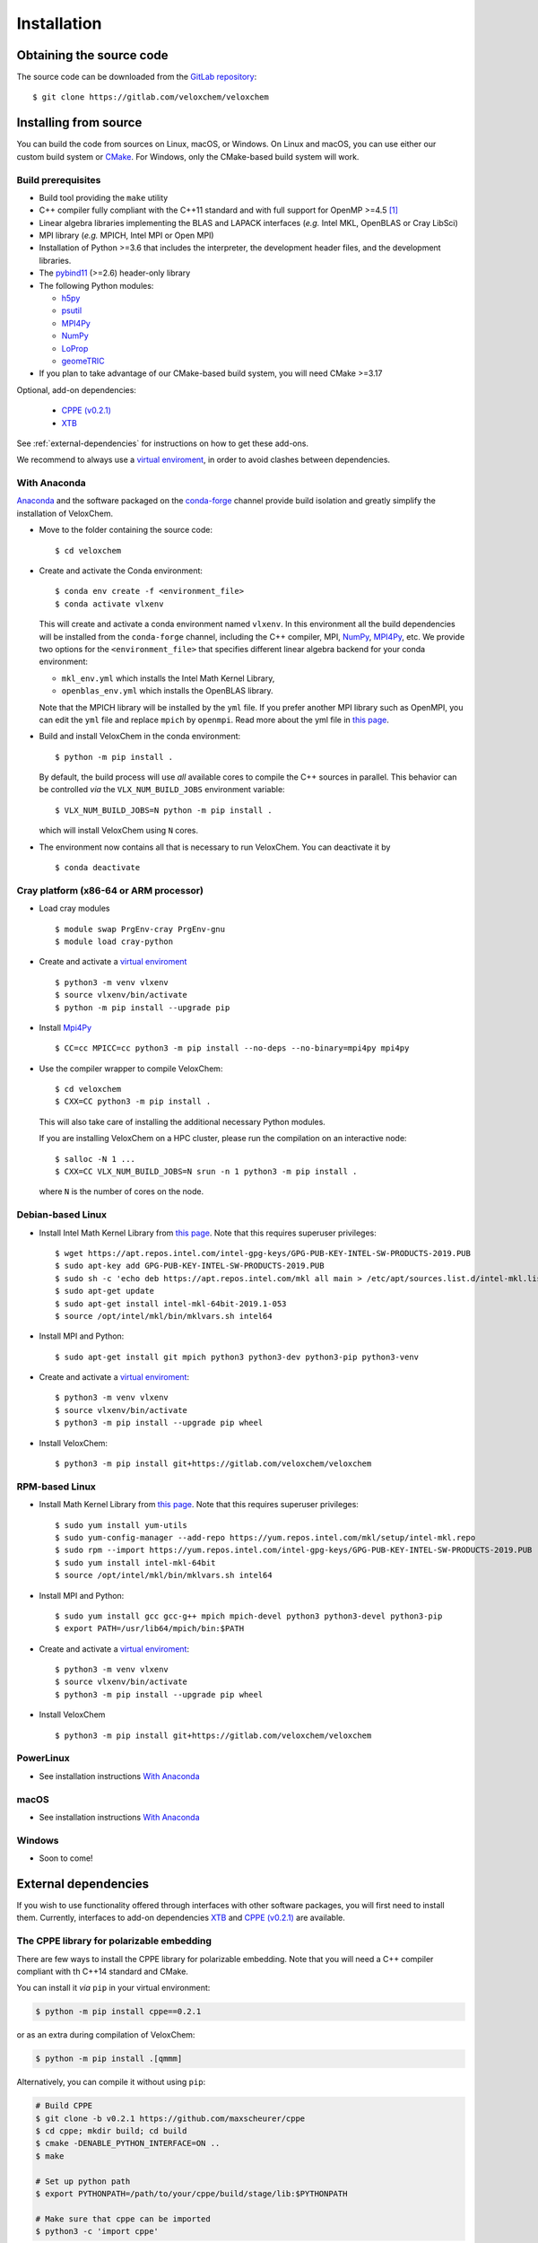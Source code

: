 Installation
============

Obtaining the source code
^^^^^^^^^^^^^^^^^^^^^^^^^

The source code can be downloaded from the `GitLab repository <https://gitlab.com/veloxchem/veloxchem>`_::

   $ git clone https://gitlab.com/veloxchem/veloxchem

Installing from source
^^^^^^^^^^^^^^^^^^^^^^

You can build the code from sources on Linux, macOS, or Windows. On Linux and
macOS, you can use either our custom build system or `CMake <https://cmake.org/cmake/help/v3.17/>`_.
For Windows, only the CMake-based build system will work.


Build prerequisites
+++++++++++++++++++

- Build tool providing the ``make`` utility
- C++ compiler fully compliant with the C++11 standard and with full support for OpenMP >=4.5 [#f1]_
- Linear algebra libraries implementing the BLAS and LAPACK interfaces (*e.g.* 
  Intel MKL, OpenBLAS or Cray LibSci)
- MPI library (*e.g.* MPICH, Intel MPI or Open MPI)
- Installation of Python >=3.6 that includes the interpreter, the development
  header files, and the development libraries.
- The `pybind11 <https://pybind11.readthedocs.io>`_ (>=2.6) header-only library
- The following Python modules:

  - `h5py <https://www.h5py.org/>`_
  - `psutil <https://psutil.readthedocs.io/en/latest/>`_
  - `MPI4Py <https://mpi4py.readthedocs.io/>`_
  - `NumPy <https://numpy.org>`_
  - `LoProp <https://pypi.org/project/LoProp/>`_
  - `geomeTRIC <https://github.com/leeping/geomeTRIC>`_

- If you plan to take advantage of our CMake-based build system, you will need CMake >=3.17

Optional, add-on dependencies:

  - `CPPE (v0.2.1) <https://github.com/maxscheurer/cppe/releases/tag/v0.2.1>`_
  - `XTB <https://github.com/grimme-lab/xtb>`_

See :ref:`external-dependencies` for instructions on how to get these add-ons.

We recommend to always use a `virtual enviroment
<https://docs.python.org/3/tutorial/venv.html>`_, in order to avoid clashes
between dependencies.

With Anaconda
+++++++++++++

`Anaconda <https://www.anaconda.com/products/individual>`_ and the software
packaged on the `conda-forge <https://conda-forge.org/>`_ channel provide build isolation and
greatly simplify the installation of VeloxChem.

- Move to the folder containing the source code::

    $ cd veloxchem

- Create and activate the Conda environment::

    $ conda env create -f <environment_file>
    $ conda activate vlxenv

  This will create and activate a conda environment named ``vlxenv``. In this
  environment all the build dependencies will be installed from the ``conda-forge``
  channel, including the C++ compiler, MPI, `NumPy <https://numpy.org>`__, 
  `MPI4Py <https://mpi4py.readthedocs.io/>`__, etc. We provide two
  options for the ``<environment_file>`` that specifies different linear algebra
  backend for your conda environment:

  - ``mkl_env.yml`` which installs the Intel Math Kernel Library,
  - ``openblas_env.yml`` which installs the OpenBLAS library.

  Note that the MPICH library will be installed by the ``yml`` file. If you prefer
  another MPI library such as OpenMPI, you can edit the ``yml`` file and replace
  ``mpich`` by ``openmpi``. Read more about the yml file in 
  `this page 
  <https://docs.conda.io/projects/conda/en/latest/user-guide/tasks/manage-environments.html#create-env-file-manually>`__.

- Build and install VeloxChem in the conda environment::

    $ python -m pip install .

  By default, the build process will use *all* available cores to compile the
  C++ sources in parallel. This behavior can be controlled *via* the
  ``VLX_NUM_BUILD_JOBS`` environment variable::

    $ VLX_NUM_BUILD_JOBS=N python -m pip install .

  which will install VeloxChem using ``N`` cores.

- The environment now contains all that is necessary to run VeloxChem. You can deactivate it by
  ::

    $ conda deactivate

Cray platform (x86-64 or ARM processor)
+++++++++++++++++++++++++++++++++++++++

- Load cray modules
  ::

    $ module swap PrgEnv-cray PrgEnv-gnu
    $ module load cray-python

- Create and activate a `virtual enviroment <https://docs.python.org/3/tutorial/venv.html>`_
  ::

    $ python3 -m venv vlxenv
    $ source vlxenv/bin/activate
    $ python -m pip install --upgrade pip

- Install `Mpi4Py <https://mpi4py.readthedocs.io/>`_
  ::

    $ CC=cc MPICC=cc python3 -m pip install --no-deps --no-binary=mpi4py mpi4py

- Use the compiler wrapper to compile VeloxChem::

    $ cd veloxchem
    $ CXX=CC python3 -m pip install .

  This will also take care of installing the additional necessary Python modules.

  If you are installing VeloxChem on a HPC cluster, please run the compilation on an interactive node::

    $ salloc -N 1 ...
    $ CXX=CC VLX_NUM_BUILD_JOBS=N srun -n 1 python3 -m pip install .

  where ``N`` is the number of cores on the node.

Debian-based Linux
++++++++++++++++++

- Install Intel Math Kernel Library from `this page <https://software.intel.com/en-us/articles/installing-intel-free-libs-and-python-apt-repo>`__. Note that this requires superuser privileges::

    $ wget https://apt.repos.intel.com/intel-gpg-keys/GPG-PUB-KEY-INTEL-SW-PRODUCTS-2019.PUB
    $ sudo apt-key add GPG-PUB-KEY-INTEL-SW-PRODUCTS-2019.PUB
    $ sudo sh -c 'echo deb https://apt.repos.intel.com/mkl all main > /etc/apt/sources.list.d/intel-mkl.list'
    $ sudo apt-get update
    $ sudo apt-get install intel-mkl-64bit-2019.1-053
    $ source /opt/intel/mkl/bin/mklvars.sh intel64

- Install MPI and Python::

    $ sudo apt-get install git mpich python3 python3-dev python3-pip python3-venv

- Create and activate a `virtual enviroment <https://docs.python.org/3/tutorial/venv.html>`_::

    $ python3 -m venv vlxenv
    $ source vlxenv/bin/activate
    $ python3 -m pip install --upgrade pip wheel

- Install VeloxChem::

    $ python3 -m pip install git+https://gitlab.com/veloxchem/veloxchem

RPM-based Linux
+++++++++++++++

- Install Math Kernel Library from `this page <https://software.intel.com/en-us/articles/installing-intel-free-libs-and-python-yum-repo>`__. Note that this requires superuser privileges::

    $ sudo yum install yum-utils
    $ sudo yum-config-manager --add-repo https://yum.repos.intel.com/mkl/setup/intel-mkl.repo
    $ sudo rpm --import https://yum.repos.intel.com/intel-gpg-keys/GPG-PUB-KEY-INTEL-SW-PRODUCTS-2019.PUB
    $ sudo yum install intel-mkl-64bit
    $ source /opt/intel/mkl/bin/mklvars.sh intel64

- Install MPI and Python::

    $ sudo yum install gcc gcc-g++ mpich mpich-devel python3 python3-devel python3-pip
    $ export PATH=/usr/lib64/mpich/bin:$PATH

- Create and activate a `virtual enviroment <https://docs.python.org/3/tutorial/venv.html>`_::

    $ python3 -m venv vlxenv
    $ source vlxenv/bin/activate
    $ python3 -m pip install --upgrade pip wheel

- Install VeloxChem ::

    $ python3 -m pip install git+https://gitlab.com/veloxchem/veloxchem

PowerLinux
++++++++++

- See installation instructions `With Anaconda`_

macOS
+++++

- See installation instructions `With Anaconda`_

Windows
+++++++

- Soon to come!

External dependencies
^^^^^^^^^^^^^^^^^^^^^

If you wish to use functionality offered through interfaces with other software
packages, you will first need to install them.  Currently, interfaces to add-on
dependencies `XTB <https://github.com/grimme-lab/xtb>`_ and `CPPE (v0.2.1)
<https://github.com/maxscheurer/cppe/releases/tag/v0.2.1>`_  are available.

The CPPE library for polarizable embedding
++++++++++++++++++++++++++++++++++++++++++

There are few ways to install the CPPE library for polarizable embedding. Note
that you will need a C++ compiler compliant with th C++14 standard and CMake.

You can install it *via* ``pip`` in your virtual environment:

.. code-block:: bash

   $ python -m pip install cppe==0.2.1

or as an extra during compilation of VeloxChem:

.. code-block:: bash

   $ python -m pip install .[qmmm]

Alternatively, you can compile it without using ``pip``:

.. code-block:: bash

    # Build CPPE
    $ git clone -b v0.2.1 https://github.com/maxscheurer/cppe
    $ cd cppe; mkdir build; cd build
    $ cmake -DENABLE_PYTHON_INTERFACE=ON ..
    $ make

    # Set up python path
    $ export PYTHONPATH=/path/to/your/cppe/build/stage/lib:$PYTHONPATH

    # Make sure that cppe can be imported
    $ python3 -c 'import cppe'


The XTB package for semiempirical methods
+++++++++++++++++++++++++++++++++++++++++

It is recommended to install the XTB package in a conda environment:

.. code-block:: bash

   $ conda install xtb -c conda-forge

Alternatively, you can compile it using ``cmake``:

.. code-block:: bash

    # Build XTB
    $ git clone -b v6.3.3 https://github.com/grimme-lab/xtb
    $ cd xtb; mkdir build; cd build
    $ cmake -DCMAKE_BUILD_TYPE=Release -DCMAKE_INSTALL_PREFIX:PATH=/path/to/your/xtb ..
    $ cmake --build . --target install

    # Set XTBHOME prior to installing VeloxChem
    $ export XTBHOME=/path/to/your/xtb

.. [#f1] On Windows, this means using ``clang-cl``: the `Clang compiler front-end for MSVC <https://clang.llvm.org/docs/UsersManual.html#clang-cl>`_
